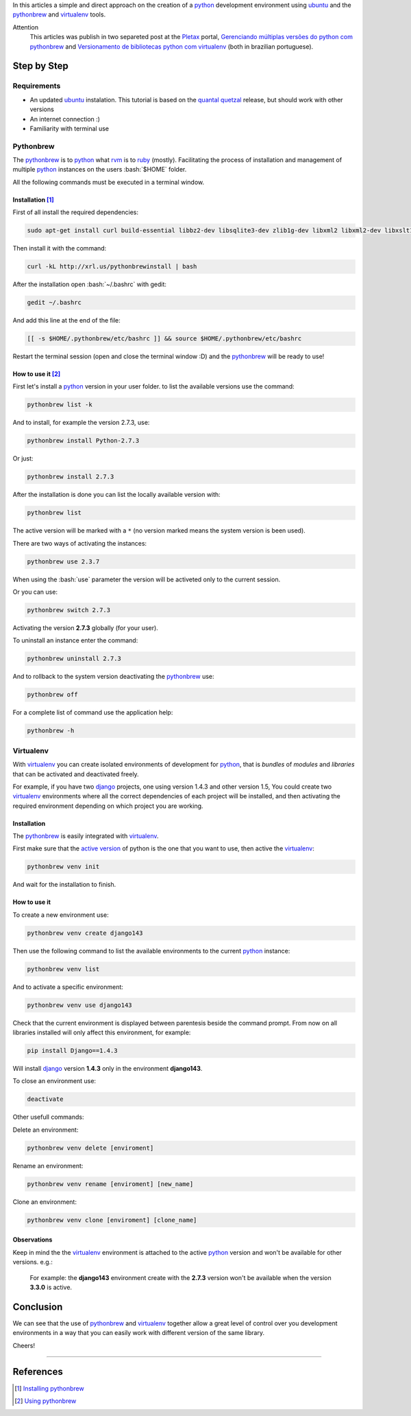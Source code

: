 .. link: 
.. description: A simple and direct approach on the creation of a python development environment using ubuntu and the pythonbrew and virtualenv tools
.. category: python
.. tags: linux, ubuntu, environment
.. date: 2013/02/24 20:05:33
.. title: Python environment with Pythonbrew
.. slug: python-environment-with-pythonbrew


.. http://docutils.sourceforge.net/docs/user/rst/quickref.html

.. role:: bash(code)
    :language: bash

In this articles a simple and direct approach on the creation of a python_ development environment using ubuntu_ and the pythonbrew_ and virtualenv_ tools.

.. TEASER_END

Attention
    This articles was publish in two separeted post at the Pletax_ portal, `Gerenciando múltiplas versões do python com pythonbrew`_ and `Versionamento de bibliotecas python com virtualenv`_ (both in brazilian portuguese).

Step by Step
============

Requirements
------------

* An updated ubuntu_ instalation. This tutorial is based on the `quantal quetzal`_ release, but should work with other versions
* An internet connection :)
* Familiarity with terminal use

Pythonbrew
----------

The pythonbrew_ is to python_ what rvm_ is to ruby_ (mostly). Facilitating the process of installation and management of multiple python_ instances on the users :bash:`$HOME` folder.

All the following commands must be executed in a terminal window.

Installation [#]_
^^^^^^^^^^^^^^^^^

First of all install the required dependencies:

.. code:: bash

 sudo apt-get install curl build-essential libbz2-dev libsqlite3-dev zlib1g-dev libxml2 libxml2-dev libxslt1-dev libgdbm-dev libssl-dev tk-dev libexpat1-dev libncursesw5-dev

Then install it with the command:

.. code:: bash

    curl -kL http://xrl.us/pythonbrewinstall | bash

After the installation open :bash:`~/.bashrc` with gedit:

.. code:: bash

    gedit ~/.bashrc

And add this line at the end of the file:

.. code:: bash

    [[ -s $HOME/.pythonbrew/etc/bashrc ]] && source $HOME/.pythonbrew/etc/bashrc

Restart the terminal session (open and close the terminal window :D) and the pythonbrew_ will be ready to use!

How to use it [#]_
^^^^^^^^^^^^^^^^^^

First let's install a python_ version in your user folder. to list the available versions use the command:

.. code:: bash

    pythonbrew list -k

And to install, for example the version 2.7.3, use:

.. code:: bash

    pythonbrew install Python-2.7.3

Or just:

.. code:: bash

    pythonbrew install 2.7.3

After the installation is done you can list the locally available version with:

.. code:: bash

    pythonbrew list

The active version will be marked with a ``*`` (no version marked means the system version is been used).

.. _active version:

There are two ways of activating the instances:

.. code:: bash

    pythonbrew use 2.3.7

When using the :bash:`use` parameter the version will be activeted only to the current session.

Or you can use:

.. code:: bash

    pythonbrew switch 2.7.3

Activating the version **2.7.3** globally (for your user).

To uninstall an instance enter the command:

.. code:: bash

    pythonbrew uninstall 2.7.3

And to rollback to the system version deactivating the pythonbrew_ use:

.. code:: bash

    pythonbrew off

For a complete list of command use the application help:

.. code:: bash

    pythonbrew -h

Virtualenv
----------

With virtualenv_ you can create isolated environments of development for python_, that is *bundles* of *modules* and *libraries* that can be activated and deactivated freely.

For example, if you have two django_ projects, one using version 1.4.3 and other version 1.5, You could create two virtualenv_ environments where all the correct dependencies of each project will be installed, and then activating the required environment depending on which project you are working.

Installation
^^^^^^^^^^^^

The pythonbrew_ is easily integrated with virtualenv_.

.. _activate it:

First make sure that the `active version`_ of python is the one that you want to use, then active the virtualenv_:

.. code:: bash

    pythonbrew venv init

And wait for the installation to finish.

How to use it
^^^^^^^^^^^^^

To create a new environment use:

.. code:: bash

    pythonbrew venv create django143

Then use the following command to list the available environments to the current python_ instance:

.. code:: bash

    pythonbrew venv list

And to activate a specific environment:

.. code:: bash

    pythonbrew venv use django143

Check that the current environment is displayed between parentesis beside the command prompt. From now on all libraries installed will only affect this environment, for example:

.. code:: bash

    pip install Django==1.4.3

Will install django_ version **1.4.3** only in the environment **django143**.

To close an environment use:

.. code:: bash

    deactivate

Other usefull commands:

Delete an environment:

.. code:: bash

    pythonbrew venv delete [enviroment]

Rename an environment:

.. code:: bash

    pythonbrew venv rename [enviroment] [new_name]

Clone an environment:

.. code:: bash

    pythonbrew venv clone [enviroment] [clone_name]

Observations
^^^^^^^^^^^^

Keep in mind the the virtualenv_ environment is attached to the active python_ version and won't be available for other versions. e.g.:

    For example: the **django143** environment create with the **2.7.3** version won't be available when the version **3.3.0** is active.

Conclusion
==========

We can see that the use of pythonbrew_ and virtualenv_ together allow a great level of control over you development environments in a way that you can easily work with different version of the same library.

Cheers!

----

References
==========

.. [#] `Installing pythonbrew`_
.. [#] `Using pythonbrew`_

.. _Pletax: http://www.pletax.com/
.. _Gerenciando múltiplas versões do python com pythonbrew: http://www.pletax.com/2013/03/gerenciando-multiplas-versoes-do-python-com-pythonbrew/
.. _Versionamento de bibliotecas python com virtualenv: http://www.pletax.com/2013/04/versionamento-de-bibliotecas-python-com-virtualenv/
.. _python: http://www.python.org/
.. _ubuntu: http://www.ubuntu.com/
.. _pythonbrew: http://github.com/utahta/pythonbrew
.. _virtualenv: http://www.virtualenv.org/
.. _Quantal Quetzal: http://wiki.ubuntu.com/QuantalQuetzal
.. _rvm: http://rvm.io/
.. _ruby: http//www.ruby-lang.org/
.. _django: http://www.djangoproject.com/
.. _Installing pythonbrew: http://github.com/utahta/pythonbrew#installation
.. _Using pythonbrew: http://github.com/utahta/pythonbrew#usage
